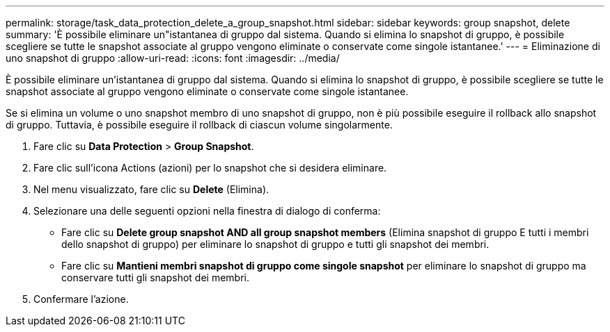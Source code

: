 ---
permalink: storage/task_data_protection_delete_a_group_snapshot.html 
sidebar: sidebar 
keywords: group snapshot, delete 
summary: 'È possibile eliminare un"istantanea di gruppo dal sistema. Quando si elimina lo snapshot di gruppo, è possibile scegliere se tutte le snapshot associate al gruppo vengono eliminate o conservate come singole istantanee.' 
---
= Eliminazione di uno snapshot di gruppo
:allow-uri-read: 
:icons: font
:imagesdir: ../media/


[role="lead"]
È possibile eliminare un'istantanea di gruppo dal sistema. Quando si elimina lo snapshot di gruppo, è possibile scegliere se tutte le snapshot associate al gruppo vengono eliminate o conservate come singole istantanee.

Se si elimina un volume o uno snapshot membro di uno snapshot di gruppo, non è più possibile eseguire il rollback allo snapshot di gruppo. Tuttavia, è possibile eseguire il rollback di ciascun volume singolarmente.

. Fare clic su *Data Protection* > *Group Snapshot*.
. Fare clic sull'icona Actions (azioni) per lo snapshot che si desidera eliminare.
. Nel menu visualizzato, fare clic su *Delete* (Elimina).
. Selezionare una delle seguenti opzioni nella finestra di dialogo di conferma:
+
** Fare clic su *Delete group snapshot AND all group snapshot members* (Elimina snapshot di gruppo E tutti i membri dello snapshot di gruppo) per eliminare lo snapshot di gruppo e tutti gli snapshot dei membri.
** Fare clic su *Mantieni membri snapshot di gruppo come singole snapshot* per eliminare lo snapshot di gruppo ma conservare tutti gli snapshot dei membri.


. Confermare l'azione.

